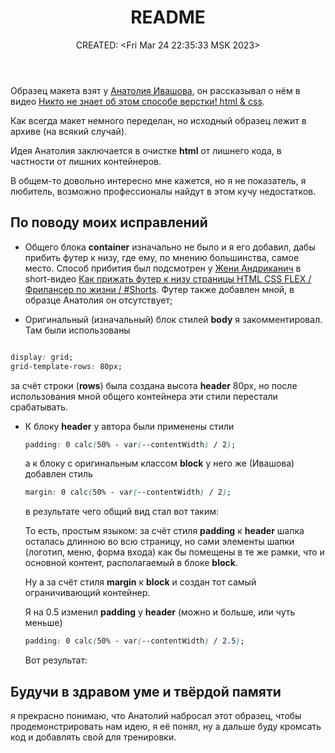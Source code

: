 # -*- mode: org; -*-
#+TITLE: README
#+DESCRIPTION:
#+KEYWORDS:
#+AUTHOR:
#+email:
#+INFOJS_OPT:
#+STARTUP:  content

#+DATE: CREATED: <Fri Mar 24 22:35:33 MSK 2023>
# Time-stamp: <Последнее обновление -- Saturday March 25 0:33:56 MSK 2023>

Образец макета взят у [[https://www.youtube.com/@ivashov/featured][Анатолия Ивашова]], он  рассказывал о нём в видео
[[https://www.youtube.com/watch?v=wmaIWvWwX3c][Никто не знает об этом способе верстки! html & css]].

Как всегда макет немного переделан, но исходный образец лежит в архиве (на всякий случай).

Идея Анатолия заключается в очистке *html* от лишнего кода, в частности от лишних контейнеров.

В общем-то довольно интересно мне кажется, но я не показатель, я любитель, возможно профессионалы
найдут в этом кучу недостатков.

** По поводу моих исправлений

   - Общего блока *container* изначально не было и я его добавил, дабы прибить футер к низу, где ему,
     по мнению большинства, самое место. Способ прибития был подсмотрен у [[https://www.youtube.com/@FreelancerLifeStyle][Жени Андриканич]] в
     short-видео [[https://www.youtube.com/shorts/kNGYuTelE3E][Как прижать футер к низу страницы HTML CSS FLEX / Фрилансер по жизни / #Shorts]].
     Футер также добавлен мной, в образце Анатолия он отсутствует;

   - Оригинальный (изначальный) блок стилей *body* я закомментировал. Там были использованы

   #+begin_src css

   display: grid;
   grid-template-rows: 80px;

   #+end_src

   за счёт строки (*rows*) была создана высота *header* 80px, но после использования мной общего
   контейнера эти стили перестали срабатывать.

   - К блоку *header* у автора были применены стили

     #+begin_src css
     padding: 0 calc(50% - var(--contentWidth) / 2);
     #+end_src

     а к блоку с оригинальным классом *block* у него же (Ивашова) добавлен стиль

     #+begin_src css
     margin: 0 calc(50% - var(--contentWidth) / 2);
     #+end_src

     в результате чего общий вид стал вот таким:

     [[alt text][https://github.com/abunbux/templates/blob/main/layout/layout_without_container/README_img/Screenshot_20230324_234608.png]]

     То есть, простым языком: за счёт стиля *padding* к *header* шапка осталась длинною во всю страницу,
     но сами элементы шапки (логотип, меню, форма входа) как бы помещены в те же рамки, что и
     основной контент, располагаемый в блоке *block*.

     Ну а за счёт стиля *margin* к *block* и создан тот самый ограничивающий контейнер.

     Я на 0.5 изменил *padding* у *header* (можно и больше, или чуть меньше)

     #+begin_src css
     padding: 0 calc(50% - var(--contentWidth) / 2.5);
     #+end_src

     Вот результат:

      [[alt text][https://github.com/abunbux/templates/blob/main/layout/layout_without_container/README_img/Screenshot_20230325_002606.png]]

** Будучи в здравом уме и твёрдой памяти

   я прекрасно понимаю, что Анатолий набросал этот образец, чтобы продемонстрировать нам идею, я её
   понял, ну а дальше буду кромсать код и добавлять свой для тренировки.
